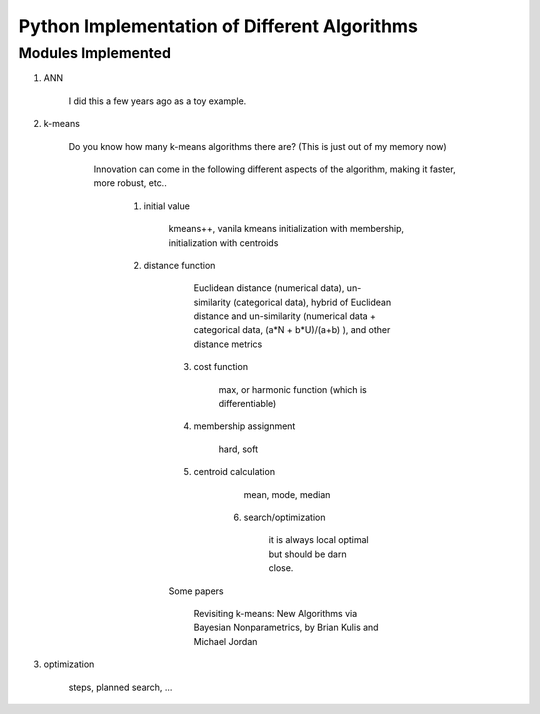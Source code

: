 ##############################################
Python Implementation of Different Algorithms
##############################################

Modules Implemented 
--------------------

1. ANN

    I did this a few years ago as a toy example.

2. k-means

    Do you know how many k-means algorithms there are? (This is just out of my memory now)

        Innovation can come in the following different aspects of the algorithm, making it faster, more robust, etc..

            1. initial value

                kmeans++, vanila kmeans
                initialization with membership, initialization with centroids

            2. distance function

	            Euclidean distance (numerical data), un-similarity (categorical data), hybrid of Euclidean distance and un-similarity (numerical data + categorical data, (a*N + b*U)/(a+b) ), and other distance metrics

	        3. cost function

		        max, or harmonic function (which is differentiable)

	        4. membership assignment

		        hard, soft

	        5. centroid calculation

		        mean, mode, median

		    6. search/optimization

			    it is always local optimal but should be darn close. 

		Some papers

		    Revisiting k-means: New Algorithms via Bayesian Nonparametrics, by Brian Kulis and Michael Jordan

3. optimization

    steps, planned search, ...




